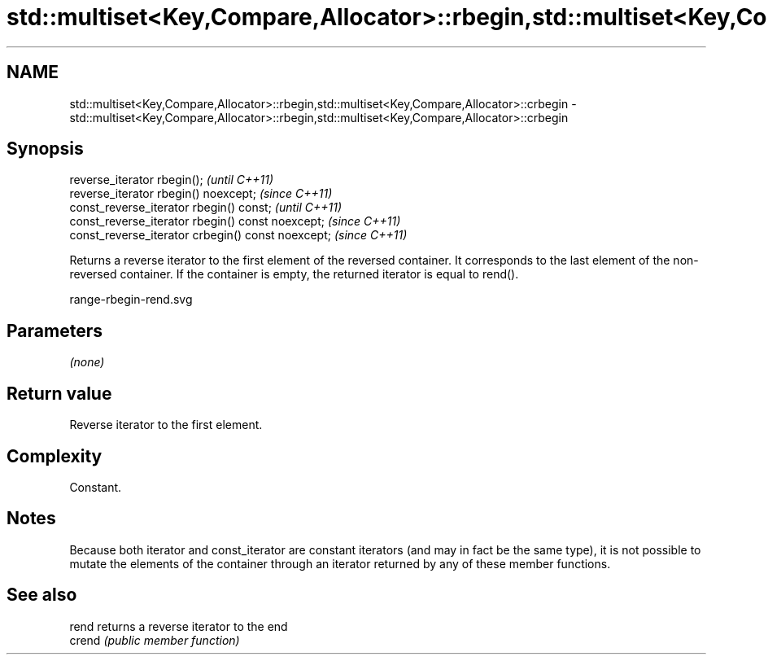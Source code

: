 .TH std::multiset<Key,Compare,Allocator>::rbegin,std::multiset<Key,Compare,Allocator>::crbegin 3 "2020.03.24" "http://cppreference.com" "C++ Standard Libary"
.SH NAME
std::multiset<Key,Compare,Allocator>::rbegin,std::multiset<Key,Compare,Allocator>::crbegin \- std::multiset<Key,Compare,Allocator>::rbegin,std::multiset<Key,Compare,Allocator>::crbegin

.SH Synopsis
   reverse_iterator rbegin();                        \fI(until C++11)\fP
   reverse_iterator rbegin() noexcept;               \fI(since C++11)\fP
   const_reverse_iterator rbegin() const;            \fI(until C++11)\fP
   const_reverse_iterator rbegin() const noexcept;   \fI(since C++11)\fP
   const_reverse_iterator crbegin() const noexcept;  \fI(since C++11)\fP

   Returns a reverse iterator to the first element of the reversed container. It corresponds to the last element of the non-reversed container. If the container is empty, the returned iterator is equal to rend().

   range-rbegin-rend.svg

.SH Parameters

   \fI(none)\fP

.SH Return value

   Reverse iterator to the first element.

.SH Complexity

   Constant.

.SH Notes

   Because both iterator and const_iterator are constant iterators (and may in fact be the same type), it is not possible to mutate the elements of the container through an iterator returned by any of these member functions.

.SH See also

   rend  returns a reverse iterator to the end
   crend \fI(public member function)\fP

